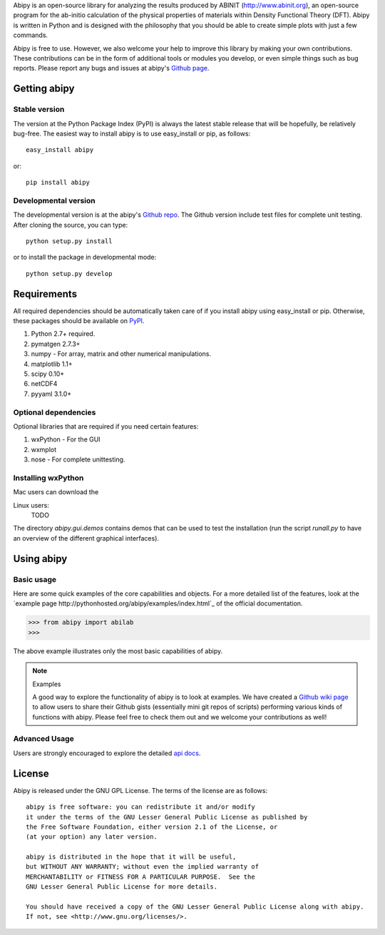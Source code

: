 
Abipy is an open-source library for analyzing the results produced by ABINIT (http://www.abinit.org), 
an open-source program for the ab-initio calculation of the physical properties of materials 
within Density Functional Theory (DFT).
Abipy is written in Python and is designed with the philosophy that you should be able to create 
simple plots with just a few commands.

Abipy is free to use. However, we also welcome your help to improve this library by making your own contributions.  
These contributions can be in the form of additional tools or modules you develop, or even simple things 
such as bug reports. 
Please report any bugs and issues at abipy's `Github page <https://github.com/gmatteo/abipy>`_. 

Getting abipy
=============

Stable version
--------------

The version at the Python Package Index (PyPI) is always the latest stable
release that will be hopefully, be relatively bug-free. 
The easiest way to install abipy is to use easy_install or pip, as follows::

    easy_install abipy

or::

    pip install abipy

Developmental version
---------------------

The developmental version is at the abipy's `Github repo <https://github.com/gmatteo/abipy>`_. 
The Github version include test files for complete unit testing. 
After cloning the source, you can type::

    python setup.py install

or to install the package in developmental mode::

    python setup.py develop

Requirements
============

All required dependencies should be automatically taken care of if you
install abipy using easy_install or pip. 
Otherwise, these packages should be available on `PyPI <http://pypi.python.org>`_.

1. Python 2.7+ required. 

2. pymatgen 2.7.3+

3. numpy - For array, matrix and other numerical manipulations. 

4. matplotlib 1.1+

5. scipy 0.10+

6. netCDF4

7. pyyaml 3.1.0+

Optional dependencies
---------------------

Optional libraries that are required if you need certain features:

1. wxPython - For the GUI 

2. wxmplot

3. nose - For complete unittesting.

Installing wxPython
-------------------

Mac users can download the

Linux users:
    TODO

The directory `abipy.gui.demos` contains demos that can be used to test the installation 
(run the script `runall.py` to have an overview of the different graphical interfaces).


Using abipy
===========

Basic usage
-----------

Here are some quick examples of the core capabilities and objects.
For a more detailed list of the features, look at the 
`example page http://pythonhosted.org/abipy/examples/index.html`_ of the 
official documentation.

.. code-block:: pycon

    >>> from abipy import abilab
    >>>

The above example illustrates only the most basic capabilities of abipy.

.. note:: Examples

    A good way to explore the functionality of abipy is to look at examples.
    We have created a `Github wiki page <https://github.com/gmatteo/abipy/wiki>`_ 
    to allow users to share their Github gists (essentially mini git repos of scripts)
    performing various kinds of functions with abipy. 
    Please feel free to check them out and we welcome your contributions as well!

Advanced Usage
--------------

Users are strongly encouraged to explore the detailed `api docs <http://pythonhosted.org/abipy/api/index.html>`_.

License
=======

Abipy is released under the GNU GPL License. The terms of the license are as follows::

    abipy is free software: you can redistribute it and/or modify
    it under the terms of the GNU Lesser General Public License as published by
    the Free Software Foundation, either version 2.1 of the License, or
    (at your option) any later version.

    abipy is distributed in the hope that it will be useful,
    but WITHOUT ANY WARRANTY; without even the implied warranty of
    MERCHANTABILITY or FITNESS FOR A PARTICULAR PURPOSE.  See the
    GNU Lesser General Public License for more details.

    You should have received a copy of the GNU Lesser General Public License along with abipy.  
    If not, see <http://www.gnu.org/licenses/>.

